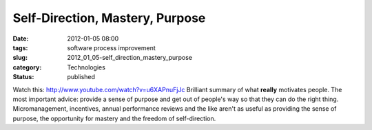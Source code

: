 Self-Direction, Mastery, Purpose
================================

:date: 2012-01-05 08:00
:tags: software process improvement
:slug: 2012_01_05-self_direction_mastery_purpose
:category: Technologies
:status: published

Watch
this: `http://www.youtube.com/watch?v=u6XAPnuFjJc <http://www.youtube.com/watch?v=u6XAPnuFjJc>`__
Brilliant summary of what **really** motivates people.
The most important advice: provide a sense of purpose and get out of
people's way so that they can do the right thing.
Micromanagement, incentives, annual performance reviews and the like
aren't as useful as providing the sense of purpose, the opportunity for
mastery and the freedom of self-direction.





